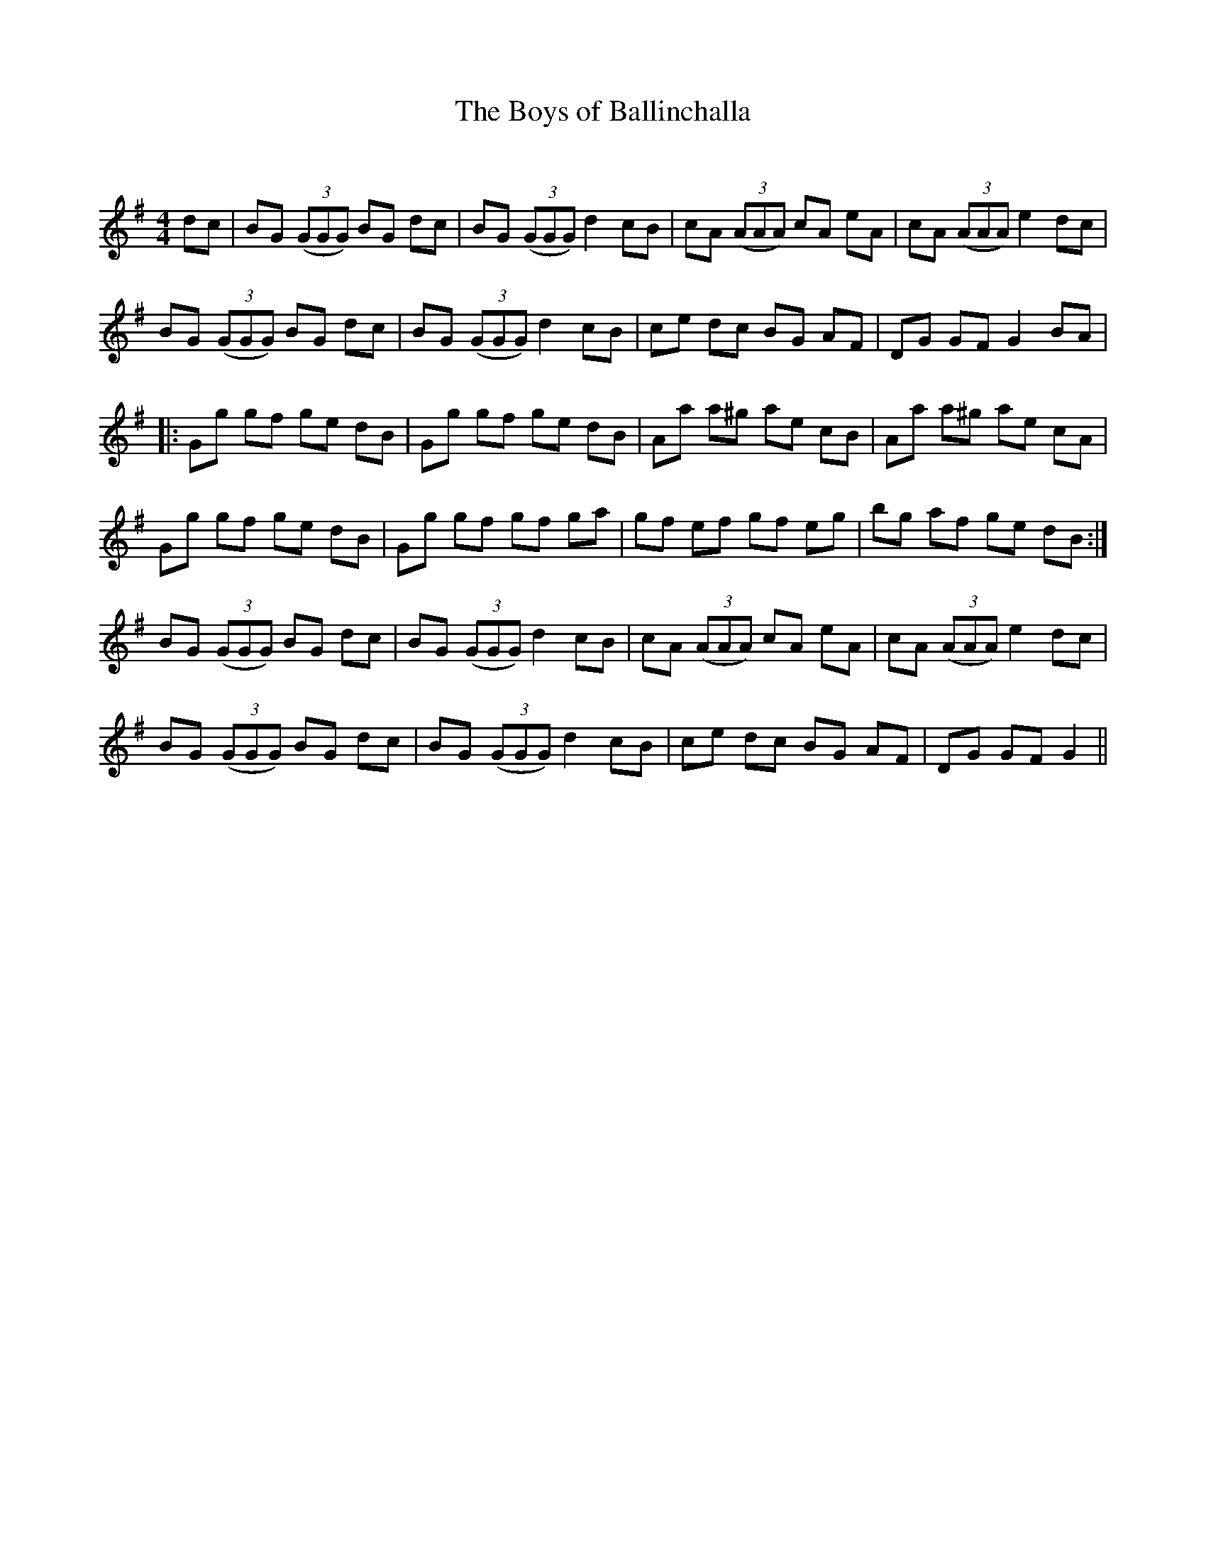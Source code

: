 X:1
T: The Boys of Ballinchalla
C:
R:Reel
Q: 232
K:G
M:4/4
L:1/8
dc|BG ((3GGG) BG dc|BG ((3GGG) d2 cB|cA ((3AAA) cA eA|cA ((3AAA) e2 dc|
BG ((3GGG) BG dc|BG ((3GGG) d2 cB|ce dc BG AF|DG GF G2 BA|
|:Gg gf ge dB|Gg gf ge dB|Aa a^g ae cB|Aa a^g ae cA|
Gg gf ge dB|Gg gf gf ga|gf ef gf eg|bg af ge dB:|
BG ((3GGG) BG dc|BG ((3GGG) d2 cB|cA ((3AAA) cA eA|cA ((3AAA) e2 dc|
BG ((3GGG) BG dc|BG ((3GGG) d2 cB|ce dc BG AF|DG GF G2||
